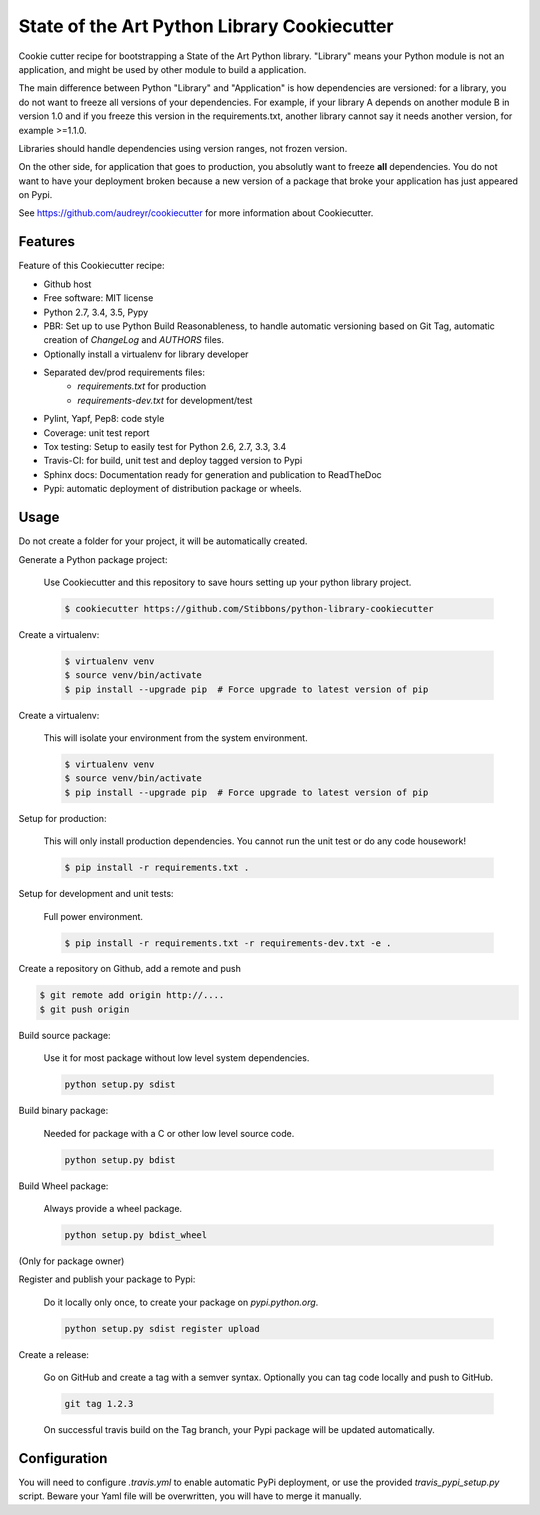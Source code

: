 State of the Art Python Library Cookiecutter
============================================

Cookie cutter recipe for bootstrapping a State of the Art Python library. "Library" means your
Python module is not an application, and might be used by other module to build a application.

The main difference between Python "Library" and "Application" is how dependencies are versioned:
for a library, you do not want to freeze all versions of your dependencies. For example, if your
library A depends on another module B in version 1.0 and if you freeze this version in the
requirements.txt, another library cannot say it needs another version, for example >=1.1.0.

Libraries should handle dependencies using version ranges, not frozen version.

On the other side, for application that goes to production, you absolutly want to freeze **all**
dependencies. You do not want to have your deployment broken because a new version of a package that
broke your application has just appeared on Pypi.

See https://github.com/audreyr/cookiecutter for more information about Cookiecutter.

Features
--------

Feature of this Cookiecutter recipe:

- Github host
- Free software: MIT license
- Python 2.7, 3.4, 3.5, Pypy
- PBR: Set up to use Python Build Reasonableness, to handle automatic versioning based on Git Tag,
  automatic creation of `ChangeLog` and `AUTHORS` files.
- Optionally install a virtualenv for library developer
- Separated dev/prod requirements files:
    - `requirements.txt` for production
    - `requirements-dev.txt` for development/test
- Pylint, Yapf, Pep8: code style
- Coverage: unit test report
- Tox testing: Setup to easily test for Python 2.6, 2.7, 3.3, 3.4
- Travis-CI: for build, unit test and deploy tagged version to Pypi
- Sphinx docs: Documentation ready for generation and publication to ReadTheDoc
- Pypi: automatic deployment of distribution package or wheels.

Usage
-----

Do not create a folder for your project, it will be automatically created.

Generate a Python package project:

    Use Cookiecutter and this repository to save hours setting up your python library project.

    .. code-block:: bash

        $ cookiecutter https://github.com/Stibbons/python-library-cookiecutter

Create a virtualenv:

    .. code-block:: bash

        $ virtualenv venv
        $ source venv/bin/activate
        $ pip install --upgrade pip  # Force upgrade to latest version of pip


Create a virtualenv:

    This will isolate your environment from the system environment.

    .. code-block:: bash

        $ virtualenv venv
        $ source venv/bin/activate
        $ pip install --upgrade pip  # Force upgrade to latest version of pip

Setup for production:

    This will only install production dependencies. You cannot run the unit test or do any code
    housework!

    .. code-block:: bash

        $ pip install -r requirements.txt .

Setup for development and unit tests:

    Full power environment.

    .. code-block:: bash

        $ pip install -r requirements.txt -r requirements-dev.txt -e .

Create a repository on Github, add a remote and push

.. code-block:: bash

    $ git remote add origin http://....
    $ git push origin

Build source package:

    Use it for most package without low level system dependencies.

    .. code-block:: bash

        python setup.py sdist

Build binary package:

    Needed for package with a C or other low level source code.

    .. code-block:: bash

        python setup.py bdist

Build Wheel package:

    Always provide a wheel package.

    .. code-block:: bash

        python setup.py bdist_wheel

(Only for package owner)

Register and publish your package to Pypi:

    Do it locally only once, to create your package on `pypi.python.org`.

    .. code-block:: bash

        python setup.py sdist register upload

Create a release:

    Go on GitHub and create a tag with a semver syntax. Optionally you can tag code locally and push
    to GitHub.

    .. code-block:: bash

        git tag 1.2.3

    On successful travis build on the Tag branch, your Pypi package will be updated automatically.

Configuration
-------------

You will need to configure `.travis.yml` to enable automatic PyPi deployment, or use the provided
`travis_pypi_setup.py` script. Beware your Yaml file will be overwritten, you will have to merge
it manually.
